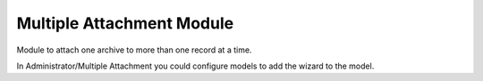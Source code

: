 Multiple Attachment Module
##########################

Module to attach one archive to more than one record at a time.

In Administrator/Multiple Attachment you could configure models to add the
wizard to the model.
